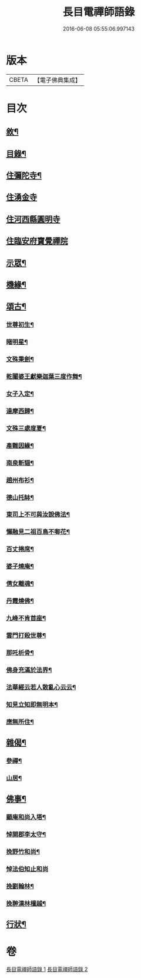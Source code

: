 #+TITLE: 長目電禪師語錄 
#+DATE: 2016-06-08 05:55:06.997143

* 版本
 |     CBETA|【電子佛典集成】|

* 目次
** [[file:KR6q0516_001.txt::001-0553a1][敘¶]]
** [[file:KR6q0516_001.txt::001-0553b12][目錄¶]]
** [[file:KR6q0516_001.txt::001-0553c4][住彌陀寺¶]]
** [[file:KR6q0516_001.txt::001-0554b13][住湧金寺]]
** [[file:KR6q0516_001.txt::001-0555a3][住河西縣圓明寺]]
** [[file:KR6q0516_001.txt::001-0556b11][住臨安府寶覺禪院]]
** [[file:KR6q0516_002.txt::002-0557a3][示眾¶]]
** [[file:KR6q0516_002.txt::002-0557c22][機緣¶]]
** [[file:KR6q0516_002.txt::002-0558b2][頌古¶]]
*** [[file:KR6q0516_002.txt::002-0558b3][世尊初生¶]]
*** [[file:KR6q0516_002.txt::002-0558b6][睹明星¶]]
*** [[file:KR6q0516_002.txt::002-0558b9][文殊秉劍¶]]
*** [[file:KR6q0516_002.txt::002-0558b12][乾闥婆王獻樂迦葉三度作舞¶]]
*** [[file:KR6q0516_002.txt::002-0558b15][女子入定¶]]
*** [[file:KR6q0516_002.txt::002-0558b18][達摩西歸¶]]
*** [[file:KR6q0516_002.txt::002-0558b21][文殊三處度夏¶]]
*** [[file:KR6q0516_002.txt::002-0558b24][產難因緣¶]]
*** [[file:KR6q0516_002.txt::002-0558b27][南泉斬貓¶]]
*** [[file:KR6q0516_002.txt::002-0558b30][趙州布衫¶]]
*** [[file:KR6q0516_002.txt::002-0558c3][德山托缽¶]]
*** [[file:KR6q0516_002.txt::002-0558c6][東司上不可與汝說佛法¶]]
*** [[file:KR6q0516_002.txt::002-0558c9][懶融見二祖百鳥不啣花¶]]
*** [[file:KR6q0516_002.txt::002-0558c12][百丈捲席¶]]
*** [[file:KR6q0516_002.txt::002-0558c15][婆子燒庵¶]]
*** [[file:KR6q0516_002.txt::002-0558c18][倩女離魂¶]]
*** [[file:KR6q0516_002.txt::002-0558c21][丹霞燒佛¶]]
*** [[file:KR6q0516_002.txt::002-0558c24][九峰不肯首座¶]]
*** [[file:KR6q0516_002.txt::002-0558c27][雲門打殺世尊¶]]
*** [[file:KR6q0516_002.txt::002-0558c30][那吒析骨¶]]
*** [[file:KR6q0516_002.txt::002-0559a2][佛身充滿於法界¶]]
*** [[file:KR6q0516_002.txt::002-0559a5][法華經云若人散亂心云云¶]]
*** [[file:KR6q0516_002.txt::002-0559a8][知見立知即無明本¶]]
*** [[file:KR6q0516_002.txt::002-0559a11][應無所住¶]]
** [[file:KR6q0516_002.txt::002-0559a22][雜偈¶]]
*** [[file:KR6q0516_002.txt::002-0559a23][參禪¶]]
*** [[file:KR6q0516_002.txt::002-0559b14][山居¶]]
** [[file:KR6q0516_002.txt::002-0559c12][佛事¶]]
*** [[file:KR6q0516_002.txt::002-0559c13][顯庵和尚入塔¶]]
*** [[file:KR6q0516_002.txt::002-0559c23][悼開郡李太守¶]]
*** [[file:KR6q0516_002.txt::002-0559c27][挽野竹和尚¶]]
*** [[file:KR6q0516_002.txt::002-0559c30][悼法伯知止和尚]]
*** [[file:KR6q0516_002.txt::002-0560a5][挽劉翰林¶]]
*** [[file:KR6q0516_002.txt::002-0560a9][挽翀漢林檀越¶]]
** [[file:KR6q0516_002.txt::002-0560a13][行狀¶]]

* 卷
[[file:KR6q0516_001.txt][長目電禪師語錄 1]]
[[file:KR6q0516_002.txt][長目電禪師語錄 2]]

